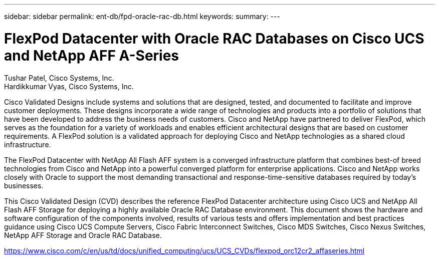 ---
sidebar: sidebar
permalink: ent-db/fpd-oracle-rac-db.html
keywords: 
summary: 
---

= FlexPod Datacenter with Oracle RAC Databases on Cisco UCS and NetApp AFF A-Series

:hardbreaks:
:nofooter:
:icons: font
:linkattrs:
:imagesdir: ./../media/

Tushar Patel,  Cisco Systems, Inc.
Hardikkumar Vyas, Cisco Systems, Inc.

Cisco Validated Designs include systems and solutions that are designed, tested, and documented to facilitate and improve customer deployments. These designs incorporate a wide range of technologies and products into a portfolio of solutions that have been developed to address the business needs of customers. Cisco and NetApp have partnered to deliver FlexPod, which serves as the foundation for a variety of workloads and enables efficient architectural designs that are based on customer requirements. A FlexPod solution is a validated approach for deploying Cisco and NetApp technologies as a shared cloud infrastructure.

The FlexPod Datacenter with NetApp All Flash AFF system is a converged infrastructure platform that combines best-of breed technologies from Cisco and NetApp into a powerful converged platform for enterprise applications. Cisco and NetApp works closely with Oracle to support the most demanding transactional and response-time-sensitive databases required by today’s businesses.

This Cisco Validated Design (CVD) describes the reference FlexPod Datacenter architecture using Cisco UCS and NetApp All Flash AFF Storage for deploying a highly available Oracle RAC Database environment. This document shows the hardware and software configuration of the components involved, results of various tests and offers implementation and best practices guidance using Cisco UCS Compute Servers, Cisco Fabric Interconnect Switches, Cisco MDS Switches, Cisco Nexus Switches, NetApp AFF Storage and Oracle RAC Database.

link:https://www.cisco.com/c/en/us/td/docs/unified_computing/ucs/UCS_CVDs/flexpod_orc12cr2_affaseries.html[https://www.cisco.com/c/en/us/td/docs/unified_computing/ucs/UCS_CVDs/flexpod_orc12cr2_affaseries.html^]
